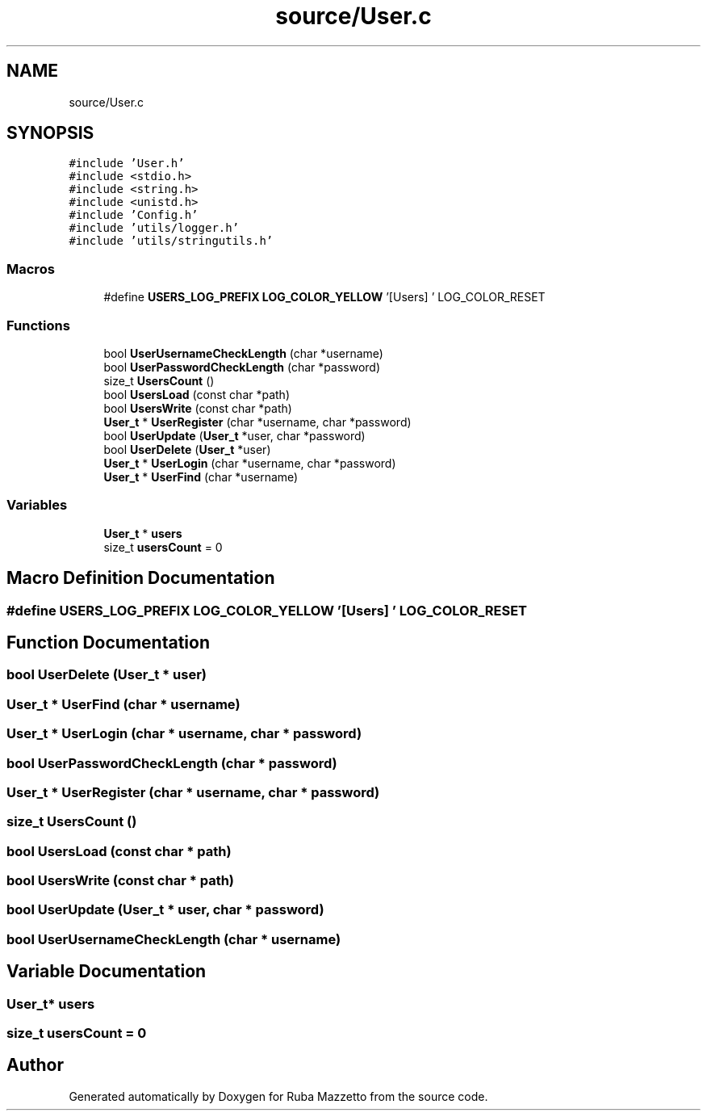 .TH "source/User.c" 3 "Tue May 10 2022" "Ruba Mazzetto" \" -*- nroff -*-
.ad l
.nh
.SH NAME
source/User.c
.SH SYNOPSIS
.br
.PP
\fC#include 'User\&.h'\fP
.br
\fC#include <stdio\&.h>\fP
.br
\fC#include <string\&.h>\fP
.br
\fC#include <unistd\&.h>\fP
.br
\fC#include 'Config\&.h'\fP
.br
\fC#include 'utils/logger\&.h'\fP
.br
\fC#include 'utils/stringutils\&.h'\fP
.br

.SS "Macros"

.in +1c
.ti -1c
.RI "#define \fBUSERS_LOG_PREFIX\fP   \fBLOG_COLOR_YELLOW\fP '[Users] ' LOG_COLOR_RESET"
.br
.in -1c
.SS "Functions"

.in +1c
.ti -1c
.RI "bool \fBUserUsernameCheckLength\fP (char *username)"
.br
.ti -1c
.RI "bool \fBUserPasswordCheckLength\fP (char *password)"
.br
.ti -1c
.RI "size_t \fBUsersCount\fP ()"
.br
.ti -1c
.RI "bool \fBUsersLoad\fP (const char *path)"
.br
.ti -1c
.RI "bool \fBUsersWrite\fP (const char *path)"
.br
.ti -1c
.RI "\fBUser_t\fP * \fBUserRegister\fP (char *username, char *password)"
.br
.ti -1c
.RI "bool \fBUserUpdate\fP (\fBUser_t\fP *user, char *password)"
.br
.ti -1c
.RI "bool \fBUserDelete\fP (\fBUser_t\fP *user)"
.br
.ti -1c
.RI "\fBUser_t\fP * \fBUserLogin\fP (char *username, char *password)"
.br
.ti -1c
.RI "\fBUser_t\fP * \fBUserFind\fP (char *username)"
.br
.in -1c
.SS "Variables"

.in +1c
.ti -1c
.RI "\fBUser_t\fP * \fBusers\fP"
.br
.ti -1c
.RI "size_t \fBusersCount\fP = 0"
.br
.in -1c
.SH "Macro Definition Documentation"
.PP 
.SS "#define USERS_LOG_PREFIX   \fBLOG_COLOR_YELLOW\fP '[Users] ' LOG_COLOR_RESET"

.SH "Function Documentation"
.PP 
.SS "bool UserDelete (\fBUser_t\fP * user)"

.SS "\fBUser_t\fP * UserFind (char * username)"

.SS "\fBUser_t\fP * UserLogin (char * username, char * password)"

.SS "bool UserPasswordCheckLength (char * password)"

.SS "\fBUser_t\fP * UserRegister (char * username, char * password)"

.SS "size_t UsersCount ()"

.SS "bool UsersLoad (const char * path)"

.SS "bool UsersWrite (const char * path)"

.SS "bool UserUpdate (\fBUser_t\fP * user, char * password)"

.SS "bool UserUsernameCheckLength (char * username)"

.SH "Variable Documentation"
.PP 
.SS "\fBUser_t\fP* users"

.SS "size_t usersCount = 0"

.SH "Author"
.PP 
Generated automatically by Doxygen for Ruba Mazzetto from the source code\&.
